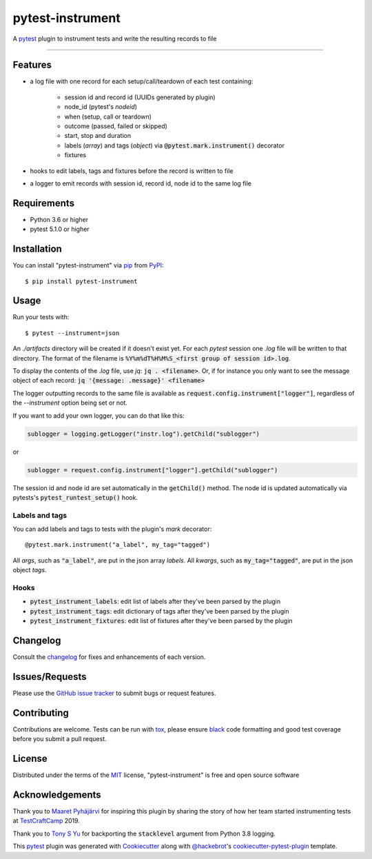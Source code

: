 =================
pytest-instrument
=================

.. image:: https://img.shields.io/pypi/v/pytest-instrument.svg
    :target: https://pypi.org/project/pytest-instrument
    :alt: PyPI version

.. image:: https://img.shields.io/pypi/pyversions/pytest-instrument.svg
    :target: https://pypi.org/project/pytest-instrument
    :alt: Python versions

.. image:: https://img.shields.io/pypi/dm/pytest-instrument
    :target: https://pypistats.org/packages/pytest-instrument
    :alt: PyPI - Downloads

.. image:: https://circleci.com/gh/j19sch/pytest-instrument/tree/master.svg?style=svg
    :target: https://circleci.com/gh/j19sch/pytest-instrument/tree/master
    :alt: See Build Status on Circle CI

.. image:: https://img.shields.io/badge/code%20style-black-000000.svg
    :target: https://github.com/psf/black

.. image:: https://img.shields.io/github/license/mashape/apistatus.svg
    :target: https://github.com/j19sch/pytest-logfest/blob/master/LICENSE
    :alt: MIT license

A `pytest`_ plugin to instrument tests and write the resulting records to file

----


Features
--------

* a log file with one record for each setup/call/teardown of each test containing:

    * session id and record id (UUIDs generated by plugin)
    * node_id (pytest's `nodeid`)
    * when (setup, call or teardown)
    * outcome (passed, failed or skipped)
    * start, stop and duration
    * labels (`array`) and tags (`object`) via :code:`@pytest.mark.instrument()` decorator
    * fixtures
* hooks to edit labels, tags and fixtures before the record is written to file
* a logger to emit records with session id, record id, node id to the same log file


Requirements
------------

* Python 3.6 or higher
* pytest 5.1.0 or higher


Installation
------------

You can install "pytest-instrument" via `pip`_ from `PyPI`_::

    $ pip install pytest-instrument


Usage
-----

Run your tests with::

    $ pytest --instrument=json

An `./artifacts` directory will be created if it doesn't exist yet. For each `pytest` session one `.log` file
will be written to that directory. The format of the filename is :code:`%Y%m%dT%H%M%S_<first group of session id>.log`.

To display the contents of the `.log` file, use `jq`: :code:`jq . <filename>`. Or, if for instance you only want to
see the message object of each record: :code:`jq '{message: .message}' <filename>`

The logger outputting records to the same file is available as :code:`request.config.instrument["logger"]`,
regardless of the `--instrument` option being set or not.

If you want to add your own logger, you can do that like this:

.. code-block:: python

    sublogger = logging.getLogger("instr.log").getChild("sublogger")

or

.. code-block:: python

    sublogger = request.config.instrument["logger"].getChild("sublogger")

The session id and node id are set automatically in the :code:`getChild()` method. The node id is updated automatically
via pytests's :code:`pytest_runtest_setup()` hook.


Labels and tags
~~~~~~~~~~~~~~~
You can add labels and tags to tests with the plugin's `mark` decorator::

@pytest.mark.instrument("a_label", my_tag="tagged")

All `args`, such as :code:`"a_label"`, are put in the json array `labels`.
All `kwargs`, such as :code:`my_tag="tagged"`, are put in the json object `tags`.


Hooks
~~~~~
- :code:`pytest_instrument_labels`: edit list of labels after they've been parsed by the plugin
- :code:`pytest_instrument_tags`: edit dictionary of tags after they've been parsed by the plugin
- :code:`pytest_instrument_fixtures`: edit list of fixtures after they've been parsed by the plugin


Changelog
---------

Consult the `changelog <https://github.com/j19sch/pytest-instrument/blob/master/CHANGELOG.rst>`_ for fixes and enhancements of each version.


Issues/Requests
---------------

Please use the `GitHub issue tracker <https://github.com/j19sch/pytest-instrument/issues>`_ to submit bugs or request features.


Contributing
------------
Contributions are welcome. Tests can be run with `tox`_, please ensure
`black`_ code formatting and good test coverage before you submit a pull request.


License
-------

Distributed under the terms of the `MIT`_ license, "pytest-instrument" is free and open source software


Acknowledgements
----------------
Thank you to `Maaret Pyhäjärvi <https://maaretp.com>`_ for inspiring this plugin by sharing the story of how her team
started instrumenting tests at `TestCraftCamp`_ 2019.

Thank you to `Tony S Yu <https://github.com/tonysyu>`_ for backporting the :code:`stacklevel` argument from Python 3.8 logging.

This `pytest`_ plugin was generated with `Cookiecutter`_ along with `@hackebrot`_'s `cookiecutter-pytest-plugin`_ template.


.. _`Cookiecutter`: https://github.com/audreyr/cookiecutter
.. _`@hackebrot`: https://github.com/hackebrot
.. _`MIT`: http://opensource.org/licenses/MIT
.. _`BSD-3`: http://opensource.org/licenses/BSD-3-Clause
.. _`GNU GPL v3.0`: http://www.gnu.org/licenses/gpl-3.0.txt
.. _`Apache Software License 2.0`: http://www.apache.org/licenses/LICENSE-2.0
.. _`cookiecutter-pytest-plugin`: https://github.com/pytest-dev/cookiecutter-pytest-plugin
.. _`pytest`: https://github.com/pytest-dev/pytest
.. _`tox`: https://tox.readthedocs.io/en/latest/
.. _`pip`: https://pypi.org/project/pip/
.. _`PyPI`: https://pypi.org/project
.. _`black`: https://github.com/psf/black
.. _`TestCraftCamp`: https://testcraftcamp.nl/